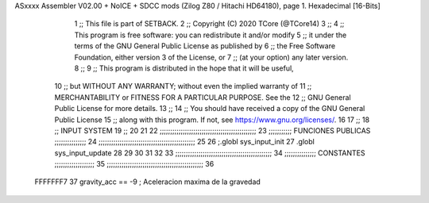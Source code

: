 ASxxxx Assembler V02.00 + NoICE + SDCC mods  (Zilog Z80 / Hitachi HD64180), page 1.
Hexadecimal [16-Bits]



                              1 ;; This file is part of SETBACK.
                              2 ;; Copyright (C) 2020 TCore (@TCore14)
                              3 ;;
                              4 ;; This program is free software: you can redistribute it and/or modify
                              5 ;; it under the terms of the GNU General Public License as published by
                              6 ;; the Free Software Foundation, either version 3 of the License, or
                              7 ;; (at your option) any later version.
                              8 ;;
                              9 ;; This program is distributed in the hope that it will be useful,
                             10 ;; but WITHOUT ANY WARRANTY; without even the implied warranty of
                             11 ;; MERCHANTABILITY or FITNESS FOR A PARTICULAR PURPOSE.  See the
                             12 ;; GNU General Public License for more details.
                             13 ;;
                             14 ;; You should have received a copy of the GNU General Public License
                             15 ;; along with this program.  If not, see https://www.gnu.org/licenses/.
                             16 
                             17 ;;
                             18 ;; INPUT SYSTEM
                             19 ;;
                             20 
                             21 
                             22 ;;;;;;;;;;;;;;;;;;;;;;;;;;;;;;;;;;;;;;;;;;;;;;
                             23 ;;;;;;;;;;; FUNCIONES PUBLICAS ;;;;;;;;;;;;;;;
                             24 ;;;;;;;;;;;;;;;;;;;;;;;;;;;;;;;;;;;;;;;;;;;;;;
                             25 
                             26 ;.globl sys_input_init
                             27 .globl sys_input_update
                             28 
                             29 
                             30 
                             31 
                             32 
                             33 ;;;;;;;;;;;;;;;;;;;;;;;;;;;;;;;;;;;;;;;;;;;;;;
                             34 ;;;;;;;;;;;;;;; CONSTANTES ;;;;;;;;;;;;;;;;;;;
                             35 ;;;;;;;;;;;;;;;;;;;;;;;;;;;;;;;;;;;;;;;;;;;;;;
                             36 
                     FFFFFFF7    37 gravity_acc == -9           ; Aceleracion maxima de la gravedad
